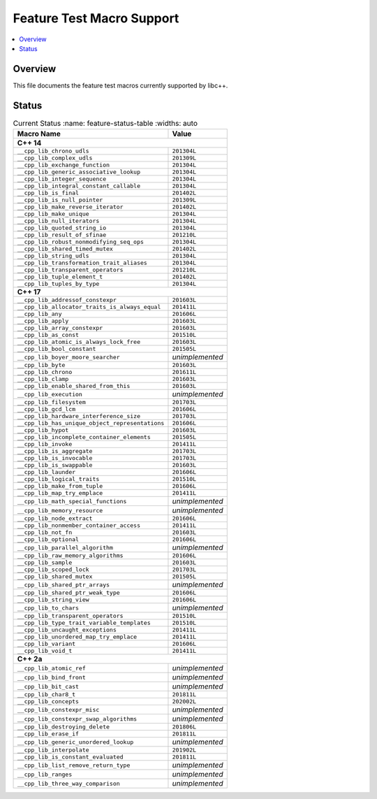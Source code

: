 .. _FeatureTestMacroTable:

==========================
Feature Test Macro Support
==========================

.. contents::
   :local:

Overview
========

This file documents the feature test macros currently supported by libc++.

.. _feature-status:

Status
======

.. table:: Current Status
     :name: feature-status-table
     :widths: auto
     
    ================================================= =================
    Macro Name                                        Value            
    ================================================= =================
    **C++ 14**                                                         
    -------------------------------------------------------------------
    ``__cpp_lib_chrono_udls``                         ``201304L``      
    ------------------------------------------------- -----------------
    ``__cpp_lib_complex_udls``                        ``201309L``      
    ------------------------------------------------- -----------------
    ``__cpp_lib_exchange_function``                   ``201304L``      
    ------------------------------------------------- -----------------
    ``__cpp_lib_generic_associative_lookup``          ``201304L``      
    ------------------------------------------------- -----------------
    ``__cpp_lib_integer_sequence``                    ``201304L``      
    ------------------------------------------------- -----------------
    ``__cpp_lib_integral_constant_callable``          ``201304L``      
    ------------------------------------------------- -----------------
    ``__cpp_lib_is_final``                            ``201402L``      
    ------------------------------------------------- -----------------
    ``__cpp_lib_is_null_pointer``                     ``201309L``      
    ------------------------------------------------- -----------------
    ``__cpp_lib_make_reverse_iterator``               ``201402L``      
    ------------------------------------------------- -----------------
    ``__cpp_lib_make_unique``                         ``201304L``      
    ------------------------------------------------- -----------------
    ``__cpp_lib_null_iterators``                      ``201304L``      
    ------------------------------------------------- -----------------
    ``__cpp_lib_quoted_string_io``                    ``201304L``      
    ------------------------------------------------- -----------------
    ``__cpp_lib_result_of_sfinae``                    ``201210L``      
    ------------------------------------------------- -----------------
    ``__cpp_lib_robust_nonmodifying_seq_ops``         ``201304L``      
    ------------------------------------------------- -----------------
    ``__cpp_lib_shared_timed_mutex``                  ``201402L``      
    ------------------------------------------------- -----------------
    ``__cpp_lib_string_udls``                         ``201304L``      
    ------------------------------------------------- -----------------
    ``__cpp_lib_transformation_trait_aliases``        ``201304L``      
    ------------------------------------------------- -----------------
    ``__cpp_lib_transparent_operators``               ``201210L``      
    ------------------------------------------------- -----------------
    ``__cpp_lib_tuple_element_t``                     ``201402L``      
    ------------------------------------------------- -----------------
    ``__cpp_lib_tuples_by_type``                      ``201304L``      
    ------------------------------------------------- -----------------
    **C++ 17**                                                         
    -------------------------------------------------------------------
    ``__cpp_lib_addressof_constexpr``                 ``201603L``      
    ------------------------------------------------- -----------------
    ``__cpp_lib_allocator_traits_is_always_equal``    ``201411L``      
    ------------------------------------------------- -----------------
    ``__cpp_lib_any``                                 ``201606L``      
    ------------------------------------------------- -----------------
    ``__cpp_lib_apply``                               ``201603L``      
    ------------------------------------------------- -----------------
    ``__cpp_lib_array_constexpr``                     ``201603L``      
    ------------------------------------------------- -----------------
    ``__cpp_lib_as_const``                            ``201510L``      
    ------------------------------------------------- -----------------
    ``__cpp_lib_atomic_is_always_lock_free``          ``201603L``      
    ------------------------------------------------- -----------------
    ``__cpp_lib_bool_constant``                       ``201505L``      
    ------------------------------------------------- -----------------
    ``__cpp_lib_boyer_moore_searcher``                *unimplemented*  
    ------------------------------------------------- -----------------
    ``__cpp_lib_byte``                                ``201603L``      
    ------------------------------------------------- -----------------
    ``__cpp_lib_chrono``                              ``201611L``      
    ------------------------------------------------- -----------------
    ``__cpp_lib_clamp``                               ``201603L``      
    ------------------------------------------------- -----------------
    ``__cpp_lib_enable_shared_from_this``             ``201603L``      
    ------------------------------------------------- -----------------
    ``__cpp_lib_execution``                           *unimplemented*  
    ------------------------------------------------- -----------------
    ``__cpp_lib_filesystem``                          ``201703L``      
    ------------------------------------------------- -----------------
    ``__cpp_lib_gcd_lcm``                             ``201606L``      
    ------------------------------------------------- -----------------
    ``__cpp_lib_hardware_interference_size``          ``201703L``      
    ------------------------------------------------- -----------------
    ``__cpp_lib_has_unique_object_representations``   ``201606L``      
    ------------------------------------------------- -----------------
    ``__cpp_lib_hypot``                               ``201603L``      
    ------------------------------------------------- -----------------
    ``__cpp_lib_incomplete_container_elements``       ``201505L``      
    ------------------------------------------------- -----------------
    ``__cpp_lib_invoke``                              ``201411L``      
    ------------------------------------------------- -----------------
    ``__cpp_lib_is_aggregate``                        ``201703L``      
    ------------------------------------------------- -----------------
    ``__cpp_lib_is_invocable``                        ``201703L``      
    ------------------------------------------------- -----------------
    ``__cpp_lib_is_swappable``                        ``201603L``      
    ------------------------------------------------- -----------------
    ``__cpp_lib_launder``                             ``201606L``      
    ------------------------------------------------- -----------------
    ``__cpp_lib_logical_traits``                      ``201510L``      
    ------------------------------------------------- -----------------
    ``__cpp_lib_make_from_tuple``                     ``201606L``      
    ------------------------------------------------- -----------------
    ``__cpp_lib_map_try_emplace``                     ``201411L``      
    ------------------------------------------------- -----------------
    ``__cpp_lib_math_special_functions``              *unimplemented*  
    ------------------------------------------------- -----------------
    ``__cpp_lib_memory_resource``                     *unimplemented*  
    ------------------------------------------------- -----------------
    ``__cpp_lib_node_extract``                        ``201606L``      
    ------------------------------------------------- -----------------
    ``__cpp_lib_nonmember_container_access``          ``201411L``      
    ------------------------------------------------- -----------------
    ``__cpp_lib_not_fn``                              ``201603L``      
    ------------------------------------------------- -----------------
    ``__cpp_lib_optional``                            ``201606L``      
    ------------------------------------------------- -----------------
    ``__cpp_lib_parallel_algorithm``                  *unimplemented*  
    ------------------------------------------------- -----------------
    ``__cpp_lib_raw_memory_algorithms``               ``201606L``      
    ------------------------------------------------- -----------------
    ``__cpp_lib_sample``                              ``201603L``      
    ------------------------------------------------- -----------------
    ``__cpp_lib_scoped_lock``                         ``201703L``      
    ------------------------------------------------- -----------------
    ``__cpp_lib_shared_mutex``                        ``201505L``      
    ------------------------------------------------- -----------------
    ``__cpp_lib_shared_ptr_arrays``                   *unimplemented*  
    ------------------------------------------------- -----------------
    ``__cpp_lib_shared_ptr_weak_type``                ``201606L``      
    ------------------------------------------------- -----------------
    ``__cpp_lib_string_view``                         ``201606L``      
    ------------------------------------------------- -----------------
    ``__cpp_lib_to_chars``                            *unimplemented*  
    ------------------------------------------------- -----------------
    ``__cpp_lib_transparent_operators``               ``201510L``      
    ------------------------------------------------- -----------------
    ``__cpp_lib_type_trait_variable_templates``       ``201510L``      
    ------------------------------------------------- -----------------
    ``__cpp_lib_uncaught_exceptions``                 ``201411L``      
    ------------------------------------------------- -----------------
    ``__cpp_lib_unordered_map_try_emplace``           ``201411L``      
    ------------------------------------------------- -----------------
    ``__cpp_lib_variant``                             ``201606L``      
    ------------------------------------------------- -----------------
    ``__cpp_lib_void_t``                              ``201411L``      
    ------------------------------------------------- -----------------
    **C++ 2a**                                                         
    -------------------------------------------------------------------
    ``__cpp_lib_atomic_ref``                          *unimplemented*  
    ------------------------------------------------- -----------------
    ``__cpp_lib_bind_front``                          *unimplemented*  
    ------------------------------------------------- -----------------
    ``__cpp_lib_bit_cast``                            *unimplemented*  
    ------------------------------------------------- -----------------
    ``__cpp_lib_char8_t``                             ``201811L``      
    ------------------------------------------------- -----------------
    ``__cpp_lib_concepts``                            ``202002L`` 
    ------------------------------------------------- -----------------
    ``__cpp_lib_constexpr_misc``                      *unimplemented*  
    ------------------------------------------------- -----------------
    ``__cpp_lib_constexpr_swap_algorithms``           *unimplemented*  
    ------------------------------------------------- -----------------
    ``__cpp_lib_destroying_delete``                   ``201806L``      
    ------------------------------------------------- -----------------
    ``__cpp_lib_erase_if``                            ``201811L``      
    ------------------------------------------------- -----------------
    ``__cpp_lib_generic_unordered_lookup``            *unimplemented*  
    ------------------------------------------------- -----------------
    ``__cpp_lib_interpolate``                         ``201902L``      
    ------------------------------------------------- -----------------
    ``__cpp_lib_is_constant_evaluated``               ``201811L``      
    ------------------------------------------------- -----------------
    ``__cpp_lib_list_remove_return_type``             *unimplemented*  
    ------------------------------------------------- -----------------
    ``__cpp_lib_ranges``                              *unimplemented*  
    ------------------------------------------------- -----------------
    ``__cpp_lib_three_way_comparison``                *unimplemented*  
    ================================================= =================



